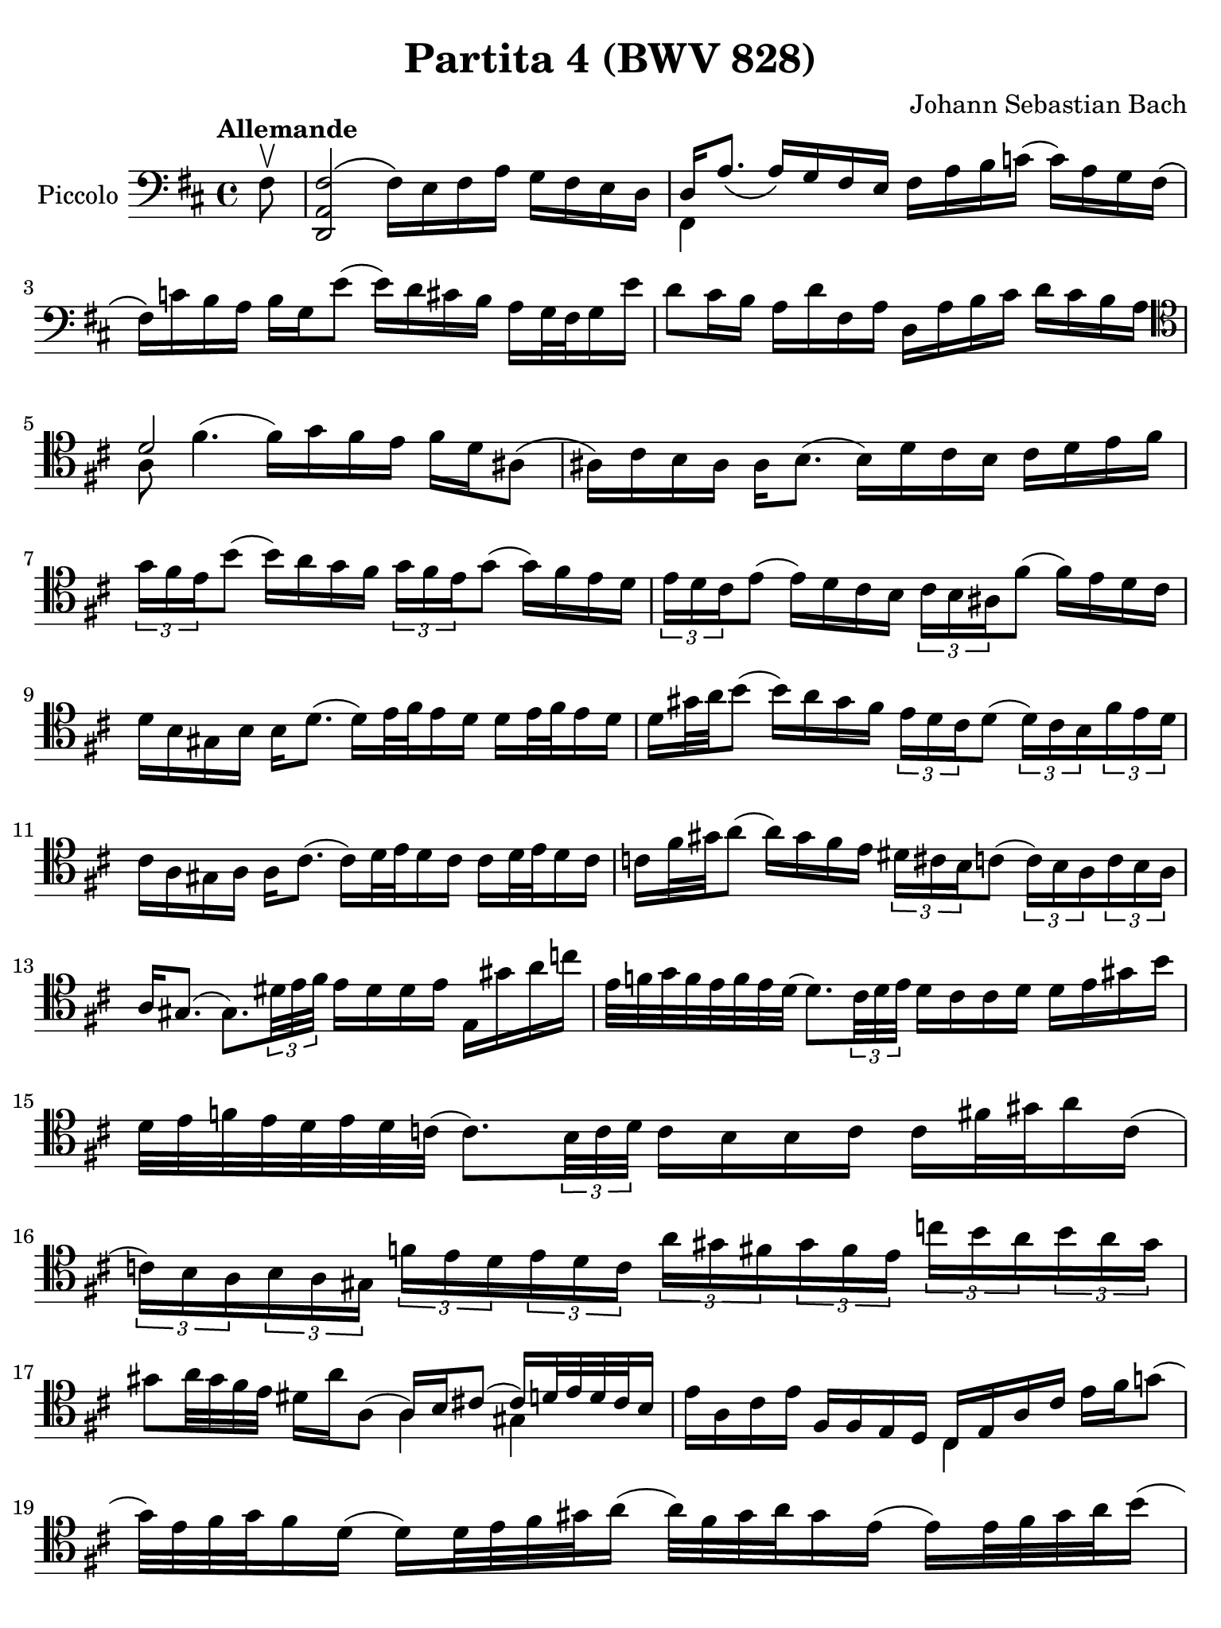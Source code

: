 #(set-global-staff-size 21)

\version "2.24.1"

\header {
  title = "Partita 4 (BWV 828)"
  composer = "Johann Sebastian Bach"
  tagline  = ""
}

\language "italiano"

% iPad Pro 12.9

\paper {
  paper-width  = 195\mm
  paper-height = 260\mm
%  indent = #0
%  page-count = #2
  line-width = #184
  print-page-number = ##f
  ragged-last-bottom = ##t
  ragged-bottom = ##f
%  ragged-last = ##t
}

% \phrasingSlurDashed
% \SlurDashed
% \slurSolid

allongerUne = \markup {
  \center-column {
    \combine
    \draw-line #'(-2 . 0)
    \arrow-head #X #RIGHT ##f
  }
}

ringsps = #"
  0.15 setlinewidth
  0.9 0.6 moveto
  0.4 0.6 0.5 0 361 arc
  stroke
  1.0 0.6 0.5 0 361 arc
  stroke
  "

vibrato = \markup {
  \with-dimensions #'(-0.2 . 1.6) #'(0 . 1.2)
  \postscript #ringsps
}

startModernBarre =
#(define-event-function (fretnum partial)
   (number? number?)
    #{
      \tweak bound-details.left.text
        \markup
          \teeny \concat {
          #(format #f "~@r" fretnum)
          \hspace #.2
          \lower #.3 \small \bold \fontsize #-2 #(number->string partial)
          \hspace #.5
        }
      \tweak font-size -1
      \tweak font-shape #'upright
      \tweak style #'dashed-line
      \tweak dash-fraction #0.3
      \tweak dash-period #1
      \tweak bound-details.left.stencil-align-dir-y #0.35
      \tweak bound-details.left.padding 2.5 % was 0.25
      \tweak bound-details.left.attach-dir -1
      \tweak bound-details.left-broken.text ##f
      \tweak bound-details.left-broken.attach-dir -1
      %% adjust the numeric values to fit your needs:
      \tweak bound-details.left-broken.padding 0.5 %% was 1.5
      \tweak bound-details.right-broken.padding 0
      \tweak bound-details.right.padding 0.25
      \tweak bound-details.right.attach-dir 2
      \tweak bound-details.right-broken.text ##f
      \tweak bound-details.right.text
        \markup
          \with-dimensions #'(0 . 0) #'(-.3 . 0) %% was (0 . -1)
          \draw-line #'(0 . -1)
      \startTextSpan
   #})

stopBarre = \stopTextSpan

\score {
  \new Staff
  \with{
    instrumentName=#"Piccolo"
    midiInstrument = "cello"
  }{
    \set fingeringOrientations = #'(left)
    \override Hairpin.to-barline = ##f
    \override BreathingSign.text = \markup {
      \translate #'(-1.75 . 1.6)
      \musicglyph "scripts.rcomma"
     }
    \tempo "Allemande"
    \time 4/4
    \key re \major
    \clef "bass"
     
    \partial 8 fad8\upbow
      <<fad2\( re,2 la,2>> fad16\) mi16 fad16 la16 sol16 fad16 mi16 re16
    | <<{re16 la8._\( la16_\) sol16 fad16 mi16}\\{fad,4}>> 
      fad16 la16 si16 do'!16( do'16) la16 sol16 fad16\(
    | fad16\) do'!16 si16 la16 si16 sol16 mi'8( mi'16) re'16 dod'!16 si16 
      la16 sol32 fad32 sol16 mi'16
    | %sol4( fad4)\mordent(
      re'8 dod'16 si16 la16 re'16 fad16 la16
      re16 la16 si16 dod'16 re'16 dod'16 si16 la16 
    | \clef "tenor" 
      <<{re'2}\\{la8 fad'4.^( \stemDown fad'16^) sol'16 fad'16 mi'16}>>
      fad'16 re'16 lad8\(
    | lad16\) dod'16 si16 lad16 lad16 si8.( si16) re'16 dod'16 si16 dod'16 
      re'16 mi'16 fad'16
    | \tuplet 3/2 {sol'16 fad'16 mi'16} si'8(
      si'16) la'16 sol'16 fad'16 \tuplet 3/2 {sol'16 fad'16 mi'16} sol'8( 
      sol'16) fad'16 mi'16 re'16 
    | \tuplet 3/2 {mi'16 re'16 dod'16} mi'8( mi'16) re'16 dod'16 si16  
      \tuplet 3/2 {dod'16 si16 lad16} fad'8( fad'16) mi'16 re'16 dod'16 
    | re'16 si16 sold16 si16 si16 re'8.( re'16) mi'32 fad'32 mi'16 re'16
      re'16 mi'32 fad'32 mi'16 re'16
    | re'16 sold'32 la'32 si'8( si'16) la'16 sold'16 fad'16
      \tuplet 3/2 {mi'16 re'16 dod'16} re'8( 
      \tuplet 3/2 {re'16) dod'16 si16} \tuplet 3/2 {fad'16 mi'16 re'16}
    | dod'16 la16 sold16 la16 la16 dod'8.( dod'16) re'32 mi'32 re'16 dod'16
      dod'16 re'32 mi'32 re'16 dod'16
    | do'16 fad'32 sold'32 la'8( la'16) sold'16 fad'16 mi'16
      \tuplet 3/2 {red'16 dod'16 si16} do'8( 
      \tuplet 3/2 {do'16) si16 la16} \tuplet 3/2 {do'16 si16 la16}
    | la16 sold8.( sold8.) \tuplet 3/2 {red'32 mi'32 fad'32} 
      mi'16 red'16 red'16 mi'16 mi16 sold'16 la'16 do''16
    | mi'32 fa'32 sol'32 fa'32 mi'32 fa'32 mi'32 re'32( 
      re'8.) \tuplet 3/2 {dod'32 re'32 mi'32} re'16 dod'16 dod'16 re'16
      re'16 mi'16 sold'16 si'16
    | re'32 mi'32 fa'32 mi'32 re'32 mi'32 re'32 do'32( 
      do'8.) \tuplet 3/2 {si32 do'32 re'32}
      do'16 si16 si16 do'16 do'16 fad'32 sold'32 la'16 do'16(
    | \tuplet 3/2 {do'16) si16 la16} \tuplet 3/2 {si16 la16 sold16}
      \tuplet 3/2 {fa'16 mi'16 re'16} \tuplet 3/2 {mi'16 re'16 do'16}
      \tuplet 3/2 {la'16 sold'16 fad'16} \tuplet 3/2 {sold'16 fad'16 mi'16}
      \tuplet 3/2 {do''16 si'16 la'16} \tuplet 3/2 {si'16 la'16 sold'16}
    | sold'8 la'32 sold'32 fad'32 mi'32 
       <<{\stemDown red'16 la'16 la8( \stemUp
          la16) si16 dod'!8( dod'16) re'32 mi'32 re'32 dod'32 si16}\\{\skip4 la4 sold4}>>
    | %\clef bass
      mi'16 la16 dod'16 mi'16 fad16 fad16 mi16 re16 <<{dod16 mi16 la16 dod'16}\\{dod4}>>
      mi'16 fad'16 sol'!8(
    | sol'32) mi'32 fad'32 sol'32 fad'16 re'16(
      re'16) re'32 mi'32 fad'32 sold'32 la'16(
      la'32) fad'32 sold'32 la'32 sold'16 mi'16(
      mi'16) mi'32 fad'32 sold'32 la'32 si'16(
    | si'32) sold'32 la'32 si'32 la'16 fad'16(
      fad'16) fad'32 sold'32 la'32 si'32 dod''16(
      dod''32) la'32 si'32 dod''32 si'16 sold'16(
      sold'16) sold'32 la'32 si'32 dod''32 re''16(
    | \tuplet 3/2 {re''16) dod''16 si'16}
      \tuplet 3/2 {dod''16 si'16 la'16}
      \tuplet 3/2 {re''16 do''16 si'16}
      \tuplet 3/2 {do''16 si'16 la'16}
      do''!16 red'8  mi'16( 
      \tuplet 3/2 {mi'16) la'16 si'16}
      \tuplet 3/2 {do''16 si'16 la'16}
    | fa''!16
      
  }
  \layout {}
  \midi{}
}
